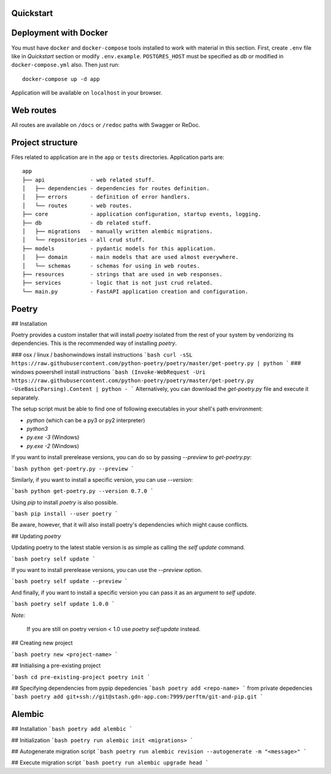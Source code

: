Quickstart
----------

Deployment with Docker
----------------------

You must have ``docker`` and ``docker-compose`` tools installed to work with material in this section.
First, create ``.env`` file like in `Quickstart` section or modify ``.env.example``.
``POSTGRES_HOST`` must be specified as `db` or modified in ``docker-compose.yml`` also.
Then just run::

    docker-compose up -d app

Application will be available on ``localhost`` in your browser.

Web routes
----------

All routes are available on ``/docs`` or ``/redoc`` paths with Swagger or ReDoc.


Project structure
-----------------

Files related to application are in the ``app`` or ``tests`` directories.
Application parts are:

::

    app
    ├── api              - web related stuff.
    │   ├── dependencies - dependencies for routes definition.
    │   ├── errors       - definition of error handlers.
    │   └── routes       - web routes.
    ├── core             - application configuration, startup events, logging.
    ├── db               - db related stuff.
    │   ├── migrations   - manually written alembic migrations.
    │   └── repositories - all crud stuff.
    ├── models           - pydantic models for this application.
    │   ├── domain       - main models that are used almost everywhere.
    │   └── schemas      - schemas for using in web routes.
    ├── resources        - strings that are used in web responses.
    ├── services         - logic that is not just crud related.
    └── main.py          - FastAPI application creation and configuration.

Poetry
------

## Installation

Poetry provides a custom installer that will install `poetry` isolated
from the rest of your system by vendorizing its dependencies. This is the
recommended way of installing `poetry`.

### osx / linux / bashonwindows install instructions
```bash
curl -sSL https://raw.githubusercontent.com/python-poetry/poetry/master/get-poetry.py | python
```
### windows powershell install instructions
```bash
(Invoke-WebRequest -Uri https://raw.githubusercontent.com/python-poetry/poetry/master/get-poetry.py -UseBasicParsing).Content | python -
```
Alternatively, you can download the `get-poetry.py` file and execute it separately.

The setup script must be able to find one of following executables in your shell's path environment:

- `python` (which can be a py3 or py2 interpreter)
- `python3`
- `py.exe -3` (Windows)
- `py.exe -2` (Windows)

If you want to install prerelease versions, you can do so by passing `--preview` to `get-poetry.py`:

```bash
python get-poetry.py --preview
```

Similarly, if you want to install a specific version, you can use `--version`:

```bash
python get-poetry.py --version 0.7.0
```

Using `pip` to install `poetry` is also possible.

```bash
pip install --user poetry
```

Be aware, however, that it will also install poetry's dependencies
which might cause conflicts.

## Updating `poetry`

Updating poetry to the latest stable version is as simple as calling the `self update` command.

```bash
poetry self update
```

If you want to install prerelease versions, you can use the `--preview` option.

```bash
poetry self update --preview
```

And finally, if you want to install a specific version you can pass it as an argument
to `self update`.

```bash
poetry self update 1.0.0
```

*Note:*

    If you are still on poetry version < 1.0 use `poetry self:update` instead.

## Creating new project

```bash
poetry new <project-name>
```

## Initialising a pre-existing project

```bash
cd pre-existing-project
poetry init
```

## Specifying dependencies
from pypip depedencies
```bash
poetry add <repo-name>
```
from private depedencies
```bash
poetry add git+ssh://git@stash.gdn-app.com:7999/perftm/git-and-pip.git
```

Alembic
-------

## Installation
```bash
poetry add alembic
```

## Initialization
```bash
poetry run alembic init <migrations>
```

## Autogenerate migration script
```bash
poetry run alembic revision --autogenerate -m "<message>"
```

## Execute migration script
```bash
poetry run alembic upgrade head
```